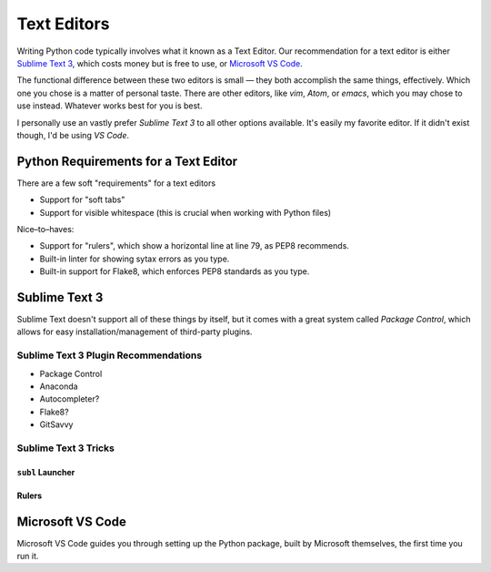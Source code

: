 Text Editors
============

Writing Python code typically involves what it known as a Text Editor. Our recommendation for a text editor is either `Sublime Text 3 <https://www.sublimetext.com/3>`_, which costs money but is free to use, or `Microsoft VS Code <https://code.visualstudio.com>`_.

The functional difference between these two editors is small — they both accomplish the same things, effectively. Which one you chose is a matter of personal taste. There are other editors, like *vim*, *Atom*, or *emacs*, which you may chose to use instead. Whatever works best for you is best. 

I personally use an vastly prefer *Sublime Text 3* to all other options available. It's easily my favorite editor. If it didn't exist though, I'd be using *VS Code*.

Python Requirements for a Text Editor
-------------------------------------

There are a few soft "requirements" for a text editors

- Support for "soft tabs"
- Support for visible whitespace (this is crucial when working with Python files)

Nice–to–haves:

- Support for "rulers", which show a horizontal line at line 79, as PEP8 recommends. 
- Built-in linter for showing sytax errors as you type. 
- Built-in support for Flake8, which enforces PEP8 standards as you type. 


Sublime Text 3
--------------

Sublime Text doesn't support all of these things by itself, but it comes with a great system called *Package Control*, which allows for easy installation/management of third-party plugins. 


Sublime Text 3 Plugin Recommendations
+++++++++++++++++++++++++++++++++++++

- Package Control
- Anaconda
- Autocompleter?
- Flake8?
- GitSavvy

Sublime Text 3 Tricks
+++++++++++++++++++++


``subl`` Launcher
/////////////////


Rulers
//////



Microsoft VS Code
-----------------

Microsoft VS Code guides you through setting up the Python package, built by Microsoft themselves, the first time you run it. 